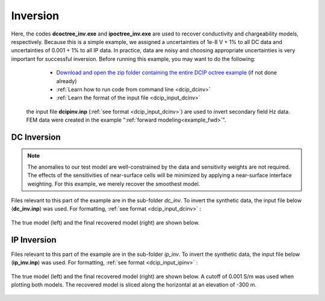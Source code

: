 .. _example_inv:

Inversion
=========

Here, the codes **dcoctree_inv.exe** and **ipoctree_inv.exe** are used to recover conductivity and chargeability models, respectively. Because this is a simple example, we assigned a uncertainties of 1e-8 V + 1% to all DC data and uncertainties of 0.001 + 1% to all IP data. In practice, data are noisy and choosing appropriate uncertainties is very important for successful inversion. Before running this example, you may want to do the following:

	- `Download and open the zip folder containing the entire DCIP octree example <https://github.com/ubcgif/DCIPoctree/raw/master/assets/dcipoctree_example.zip>`__ (if not done already)
	- :ref:`Learn how to run code from command line <dcip_dcinv>`
	- :ref:`Learn the format of the input file <dcip_input_dcinv>`


 the input file **dcipinv.inp** (:ref:`see format <dcip_input_dcinv>`) are used to invert secondary field Hz data. FEM data were created in the example ":ref:`forward modeling<example_fwd>`". 


DC Inversion
------------

.. note:: The anomalies to our test model are well-constrained by the data and sensitivity weights are not required. The effects of the sensitivities of near-surface cells will be minimized by applying a near-surface interface weighting. For this example, we merely recover the smoothest model.


Files relevant to this part of the example are in the sub-folder *dc_inv*. To invert the synthetic data, the input file below (**dc_inv.inp**) was used. For formatting, :ref:`see format <dcip_input_dcinv>` :

.. figure:: ../inputfiles/images/create_dc_inv_input.png
     :align: center
     :width: 700

The true model (left) and the final recovered model (right) are shown below.

.. figure:: images/dc_inv.png
     :align: center
     :width: 700

IP Inversion
------------

Files relevant to this part of the example are in the sub-folder *ip_inv*. To invert the synthetic data, the input file below (**ip_inv.inp**) was used. For formatting, :ref:`see format <dcip_input_ipinv>` :

.. figure:: ../inputfiles/images/create_ip_inv_input.png
     :align: center
     :width: 700

The true model (left) and the final recovered model (right) are shown below. A cutoff of 0.001 S/m was used when plotting both models. The recovered model is sliced along the horizontal at an elevation of -300 m.

.. figure:: images/ip_inv.png
     :align: center
     :width: 700

